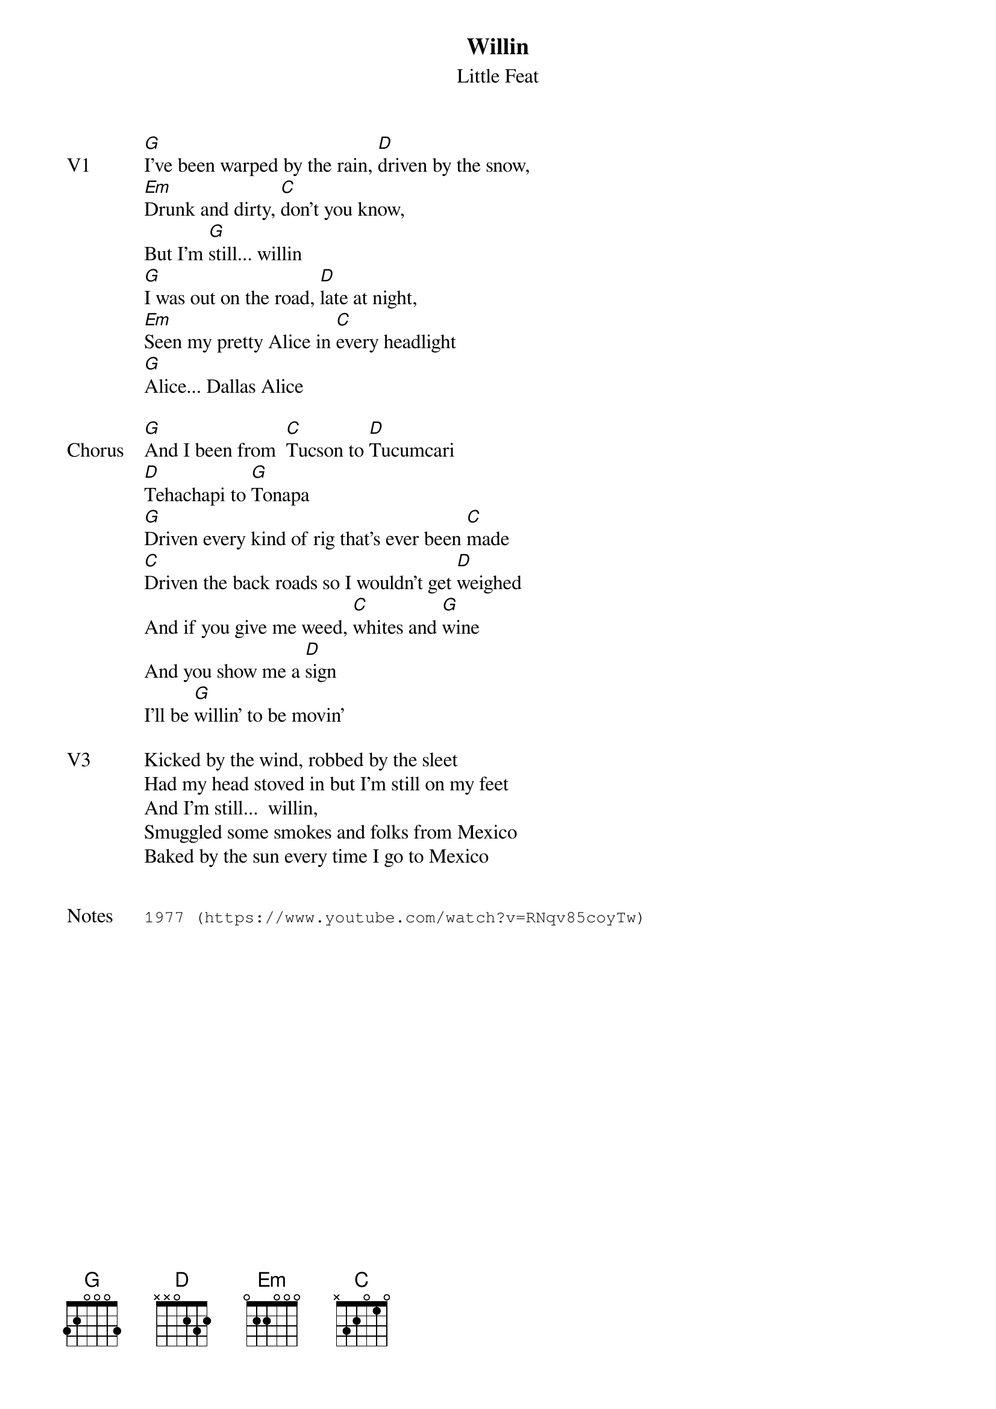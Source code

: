 {t:Willin}
{st:Little Feat}
{key: G}
{tempo: 120}

{sov: V1}
[G]I've been warped by the rain, [D]driven by the snow,
[Em]Drunk and dirty, [C]don't you know,
But I'm [G]still... willin
[G]I was out on the road, [D]late at night,
[Em]Seen my pretty Alice in [C]every headlight
[G]Alice... Dallas Alice
{eov}

{sov: Chorus}
[G]And I been from  [C]Tucson to [D]Tucumcari
[D]Tehachapi to [G]Tonapa
[G]Driven every kind of rig that's ever been [C]made
[C]Driven the back roads so I wouldn't get [D]weighed
And if you give me weed, [C]whites and [G]wine
And you show me a [D]sign
I'll be [G]willin' to be movin'
{eov}

{sov: V3}
Kicked by the wind, robbed by the sleet
Had my head stoved in but I'm still on my feet
And I'm still...  willin,
Smuggled some smokes and folks from Mexico
Baked by the sun every time I go to Mexico
{eov}


{sot: Notes}
1977 (https://www.youtube.com/watch?v=RNqv85coyTw)
{eot}
